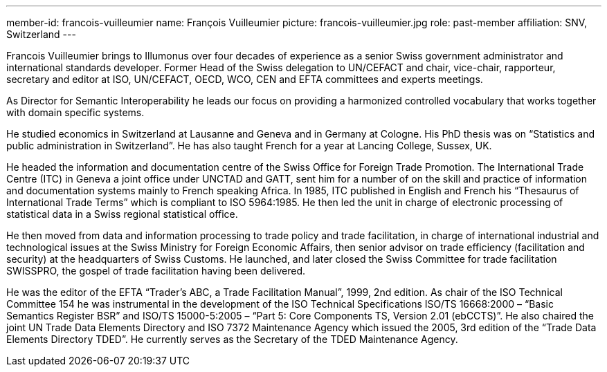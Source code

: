 ---
member-id: francois-vuilleumier
name: François Vuilleumier
picture: francois-vuilleumier.jpg
role: past-member
affiliation: SNV, Switzerland
---

Francois Vuilleumier brings to Illumonus over four decades of experience as a senior Swiss government administrator and international standards developer. Former Head of the Swiss delegation to UN/CEFACT and chair, vice-chair, rapporteur, secretary and editor at ISO, UN/CEFACT, OECD, WCO, CEN and EFTA committees and experts meetings.

As Director for Semantic Interoperability he leads our focus on providing a harmonized controlled vocabulary that works together with domain specific systems.

He studied economics in Switzerland at Lausanne and Geneva and in Germany at Cologne. His PhD thesis was on “Statistics and public administration in Switzerland”. He has also taught French for a year at Lancing College, Sussex, UK.

He headed the information and documentation centre of the Swiss Office for Foreign Trade Promotion. The International Trade Centre (ITC) in Geneva a joint office under UNCTAD and GATT, sent him for a number of on the skill and practice of information and documentation systems mainly to French speaking Africa. In 1985, ITC published in English and French his “Thesaurus of International Trade Terms” which is compliant to ISO 5964:1985. He then led the unit in charge of electronic processing of statistical data in a Swiss regional statistical office.

He then moved from data and information processing to trade policy and trade facilitation, in charge of international industrial and technological issues at the Swiss Ministry for Foreign Economic Affairs, then senior advisor on trade efficiency (facilitation and security) at the headquarters of Swiss Customs. He launched, and later closed the Swiss Committee for trade facilitation SWISSPRO, the gospel of trade facilitation having been delivered.

He was the editor of the EFTA “Trader’s ABC, a Trade Facilitation Manual”, 1999, 2nd edition. As chair of the ISO Technical Committee 154 he was instrumental in the development of the ISO Technical Specifications ISO/TS 16668:2000 – “Basic Semantics Register BSR” and ISO/TS 15000-5:2005 – “Part 5: Core Components TS, Version 2.01 (ebCCTS)”. He also chaired the joint UN Trade Data Elements Directory and ISO 7372 Maintenance Agency which issued the 2005, 3rd edition of the “Trade Data Elements Directory TDED”. He currently serves as the Secretary of the TDED Maintenance Agency.
